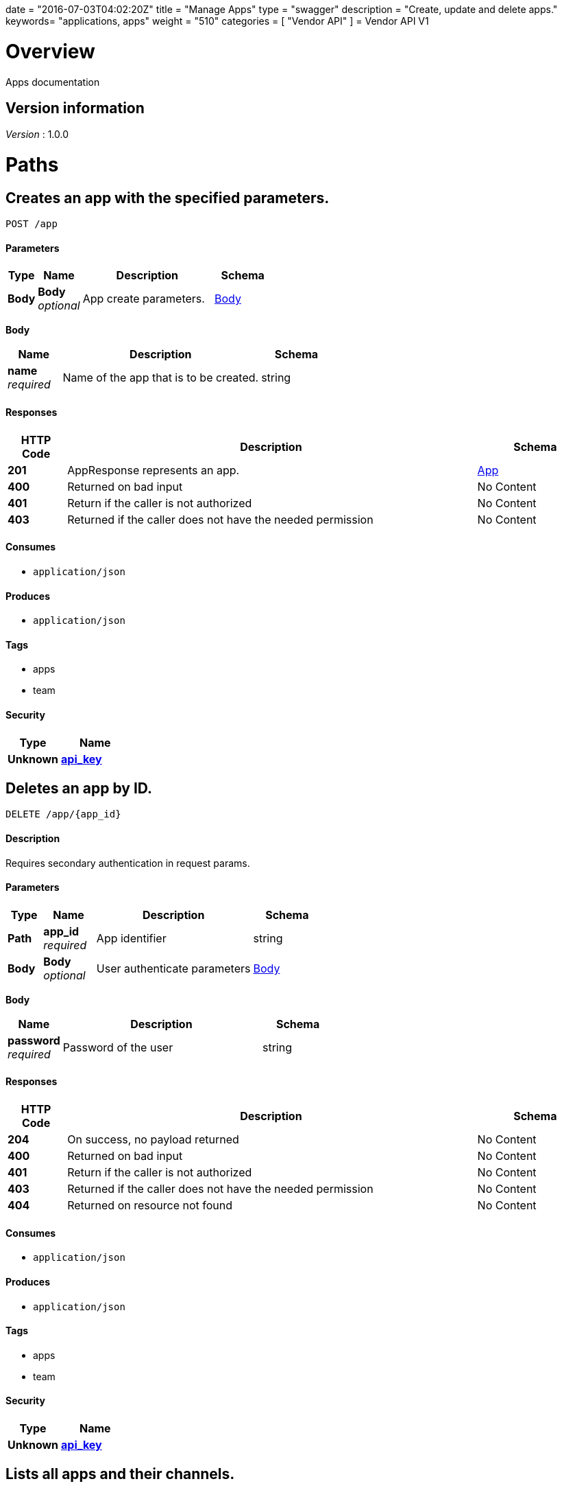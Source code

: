 +++
date = "2016-07-03T04:02:20Z"
title = "Manage Apps"
type = "swagger"
description = "Create, update and delete apps."
keywords= "applications, apps"
weight = "510"
categories = [ "Vendor API" ]
+++
= Vendor API V1


[[_overview]]
= Overview
Apps documentation


== Version information
[%hardbreaks]
__Version__ : 1.0.0




[[_paths]]
= Paths

[[_createapp]]
== Creates an app with the specified parameters.
....
POST /app
....


==== Parameters

[options="header", cols=".^2,.^3,.^9,.^4"]
|===
|Type|Name|Description|Schema
|**Body**|**Body** +
__optional__|App create parameters.|<<_createapp_body,Body>>
|===

[[_createapp_body]]
**Body**

[options="header", cols=".^3,.^11,.^4"]
|===
|Name|Description|Schema
|**name** +
__required__|Name of the app that is to be created.|string
|===


==== Responses

[options="header", cols=".^2,.^14,.^4"]
|===
|HTTP Code|Description|Schema
|**201**|AppResponse represents an app.|<<_app,App>>
|**400**|Returned on bad input|No Content
|**401**|Return if the caller is not authorized|No Content
|**403**|Returned if the caller does not have the needed permission|No Content
|===


==== Consumes

* `application/json`


==== Produces

* `application/json`


==== Tags

* apps
* team


==== Security

[options="header", cols=".^3,.^4"]
|===
|Type|Name
|**Unknown**|**<<_api_key,api_key>>**
|===


[[_deleteapp]]
== Deletes an app by ID.
....
DELETE /app/{app_id}
....


==== Description
Requires secondary authentication in request params.


==== Parameters

[options="header", cols=".^2,.^3,.^9,.^4"]
|===
|Type|Name|Description|Schema
|**Path**|**app_id** +
__required__|App identifier|string
|**Body**|**Body** +
__optional__|User authenticate parameters|<<_deleteapp_body,Body>>
|===

[[_deleteapp_body]]
**Body**

[options="header", cols=".^3,.^11,.^4"]
|===
|Name|Description|Schema
|**password** +
__required__|Password of the user|string
|===


==== Responses

[options="header", cols=".^2,.^14,.^4"]
|===
|HTTP Code|Description|Schema
|**204**|On success, no payload returned|No Content
|**400**|Returned on bad input|No Content
|**401**|Return if the caller is not authorized|No Content
|**403**|Returned if the caller does not have the needed permission|No Content
|**404**|Returned on resource not found|No Content
|===


==== Consumes

* `application/json`


==== Produces

* `application/json`


==== Tags

* apps
* team


==== Security

[options="header", cols=".^3,.^4"]
|===
|Type|Name
|**Unknown**|**<<_api_key,api_key>>**
|===


[[_listapps]]
== Lists all apps and their channels.
....
GET /apps
....


==== Responses

[options="header", cols=".^2,.^14,.^4"]
|===
|HTTP Code|Description|Schema
|**200**|ListAppsResponse represents a list of apps and the corresponding channels.|< <<_appandchannels,AppAndChannels>> > array
|**401**|Return if the caller is not authorized|No Content
|**403**|Returned if the caller does not have the needed permission|No Content
|===


==== Consumes

* `application/json`


==== Produces

* `application/json`


==== Tags

* apps
* team


==== Security

[options="header", cols=".^3,.^4"]
|===
|Type|Name
|**Unknown**|**<<_api_key,api_key>>**
|===




[[_definitions]]
= Definitions

[[_app]]
== App
An app belongs to a team. It contains channels onto which releases can be
promoted.


[options="header", cols=".^3,.^11,.^4"]
|===
|Name|Description|Schema
|**Id** +
__required__|The ID of the app|string
|**Name** +
__required__|The name of the app|string
|**Slug** +
__required__|A unique slug for the app|string
|===


[[_appandchannels]]
== AppAndChannels

[options="header", cols=".^3,.^11,.^4"]
|===
|Name|Description|Schema
|**App** +
__required__|The app|<<_app,App>>
|**Channels** +
__required__|Channels of the app|< <<_appchannel,AppChannel>> > array
|===


[[_appchannel]]
== AppChannel
An app channel belongs to an app. It contains references to the top (current)
release in the channel.


[options="header", cols=".^3,.^11,.^4"]
|===
|Name|Description|Schema
|**Adoption** +
__optional__|Adoption rate of licenses in the channel|<<_channeladoption,ChannelAdoption>>
|**Description** +
__required__|Description that will be shown during license installation|string
|**Id** +
__required__|The ID of the channel|string
|**LicenseCounts** +
__optional__|License counts to show the types of licenses in this channel|<<_licensecounts,LicenseCounts>>
|**Name** +
__required__|The name of channel|string
|**Position** +
__optional__|The position for which the channel occurs in a list|integer (int64)
|**ReleaseLabel** +
__optional__|The label of the current release sequence|string
|**ReleaseNotes** +
__optional__|Release notes for the current release sequence|string
|**ReleaseSequence** +
__optional__|A reference to the current release sequence|integer (int64)
|===


[[_channeladoption]]
== ChannelAdoption
ChannelAdoption represents the versions that licenses are on in the channel


[options="header", cols=".^3,.^4"]
|===
|Name|Schema
|**current_version_count_active** +
__optional__|< string, integer (int64) > map
|**current_version_count_all** +
__optional__|< string, integer (int64) > map
|**other_version_count_active** +
__optional__|< string, integer (int64) > map
|**other_version_count_all** +
__optional__|< string, integer (int64) > map
|**previous_version_count_active** +
__optional__|< string, integer (int64) > map
|**previous_version_count_all** +
__optional__|< string, integer (int64) > map
|===


[[_licensecounts]]
== LicenseCounts
LicenseCounts is a struct to hold license count information


[options="header", cols=".^3,.^4"]
|===
|Name|Schema
|**active** +
__optional__|< string, integer (int64) > map
|**airgap** +
__optional__|< string, integer (int64) > map
|**inactive** +
__optional__|< string, integer (int64) > map
|**total** +
__optional__|< string, integer (int64) > map
|===





